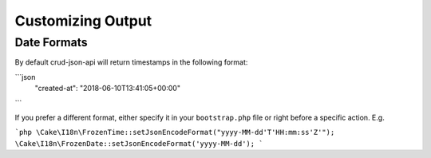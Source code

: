 Customizing Output
==================

Date Formats
^^^^^^^^^^^^

By default crud-json-api will return timestamps in the following format:

```json
  "created-at": "2018-06-10T13:41:05+00:00"
```

If you prefer a different format, either specify it in your ``bootstrap.php`` file or right before a
specific action. E.g.

```php
\Cake\I18n\FrozenTime::setJsonEncodeFormat("yyyy-MM-dd'T'HH:mm:ss'Z'");
\Cake\I18n\FrozenDate::setJsonEncodeFormat('yyyy-MM-dd');
```
